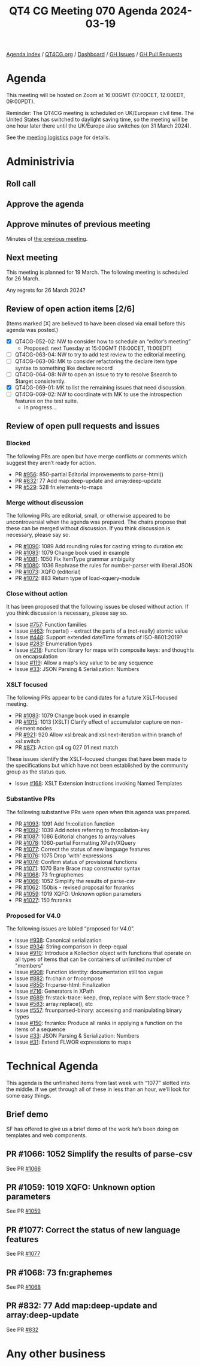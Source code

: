 :PROPERTIES:
:ID:       66536ABC-1131-4AC8-BD7F-F956A0AD6BF8
:END:
#+title: QT4 CG Meeting 070 Agenda 2024-03-19
#+author: Norm Tovey-Walsh
#+filetags: :qt4cg:
#+options: html-style:nil h:6 toc:nil
#+html_head: <link rel="stylesheet" type="text/css" href="/meeting/css/htmlize.css"/>
#+html_head: <link rel="stylesheet" type="text/css" href="../../../css/style.css"/>
#+html_head: <link rel="shortcut icon" href="/img/QT4-64.png" />
#+html_head: <link rel="apple-touch-icon" sizes="64x64" href="/img/QT4-64.png" type="image/png" />
#+html_head: <link rel="apple-touch-icon" sizes="76x76" href="/img/QT4-76.png" type="image/png" />
#+html_head: <link rel="apple-touch-icon" sizes="120x120" href="/img/QT4-120.png" type="image/png" />
#+html_head: <link rel="apple-touch-icon" sizes="152x152" href="/img/QT4-152.png" type="image/png" />
#+options: author:nil email:nil creator:nil timestamp:nil
#+startup: showall

[[../][Agenda index]] / [[https://qt4cg.org][QT4CG.org]] / [[https://qt4cg.org/dashboard][Dashboard]] / [[https://github.com/qt4cg/qtspecs/issues][GH Issues]] / [[https://github.com/qt4cg/qtspecs/pulls][GH Pull Requests]]

* Agenda
:PROPERTIES:
:unnumbered: t
:CUSTOM_ID: agenda
:END:

This meeting will be hosted on Zoom at 16:00GMT (17:00CET, 12:00EDT, 09:00PDT).

Reminder: The QT4CG meeting is scheduled on UK/European civil time. The United
States has switched to daylight saving time, so the meeting will be one hour
later there until the UK/Europe also switches (on 31 March 2024).

See the [[https://qt4cg.org/meeting/logistics.html][meeting logistics]] page for details.

* Administrivia
:PROPERTIES:
:CUSTOM_ID: administrivia
:END:

** Roll call
:PROPERTIES:
:CUSTOM_ID: roll-call
:END:

** Approve the agenda
:PROPERTIES:
:CUSTOM_ID: accept-agenda
:END:

** Approve minutes of previous meeting
:PROPERTIES:
:CUSTOM_ID: approve-minutes
:END:

Minutes of [[../../minutes/2024/03-12.html][the previous meeting]].

** Next meeting
:PROPERTIES:
:CUSTOM_ID: next-meeting
:END:

This meeting is planned for 19 March. The following meeting is
scheduled for 26 March.

Any regrets for 26 March 2024?

** Review of open action items [2/6]
:PROPERTIES:
:CUSTOM_ID: open-actions
:END:

(Items marked [X] are believed to have been closed via email before
this agenda was posted.)

+ [X] QT4CG-052-02: NW to consider how to schedule an “editor’s meeting”
  + Proposed: next Tuesday at 15:00GMT (16:00CET, 11:00EDT) 
+ [ ] QT4CG-063-04: NW to try to add test review to the editorial meeting.
+ [ ] QT4CG-063-06: MK to consider refactoring the declare item type syntax to something like declare record
+ [ ] QT4CG-064-08: NW to open an issue to try to resolve $search to $target consistently.
+ [X] QT4CG-069-01: MK to list the remaining issues that need discussion.
+ [-] QT4CG-069-02: NW to coordinate with MK to use the introspection features on the test suite.
  + In progress…

** Review of open pull requests and issues
:PROPERTIES:
:CUSTOM_ID: open-pull-requests
:END:

*** Blocked
:PROPERTIES:
:CUSTOM_ID: blocked
:END:

The following PRs are open but have merge conflicts or comments which
suggest they aren’t ready for action.

+ PR [[https://qt4cg.org/dashboard/#pr-956][#956]]: 850-partial Editorial improvements to parse-html()
+ PR [[https://qt4cg.org/dashboard/#pr-832][#832]]: 77 Add map:deep-update and array:deep-update
+ PR [[https://qt4cg.org/dashboard/#pr-529][#529]]: 528 fn:elements-to-maps

*** Merge without discussion
:PROPERTIES:
:CUSTOM_ID: merge-without-discussion
:END:

The following PRs are editorial, small, or otherwise appeared to be
uncontroversial when the agenda was prepared. The chairs propose that
these can be merged without discussion. If you think discussion is
necessary, please say so.

+ PR [[https://qt4cg.org/dashboard/#pr-1090][#1090]]: 1089 Add rounding rules for casting string to duration etc
+ PR [[https://qt4cg.org/dashboard/#pr-1083][#1083]]: 1079 Change book used in example
+ PR [[https://qt4cg.org/dashboard/#pr-1081][#1081]]: 1050 Fix ItemType grammar ambiguity
+ PR [[https://qt4cg.org/dashboard/#pr-1080][#1080]]: 1036 Rephrase the rules for number-parser with liberal JSON
+ PR [[https://qt4cg.org/dashboard/#pr-1073][#1073]]: XQFO (editorial)
+ PR [[https://qt4cg.org/dashboard/#pr-1072][#1072]]: 883 Return type of load-xquery-module

*** Close without action
:PROPERTIES:
:CUSTOM_ID: close-without-action
:END:

It has been proposed that the following issues be closed without action.
If you think discussion is necessary, please say so.

+ Issue [[https://github.com/qt4cg/qtspecs/issues/757][#757]]: Function families
+ Issue [[https://github.com/qt4cg/qtspecs/issues/463][#463]]: fn:parts() - extract the parts of a (not-really) atomic value
+ Issue [[https://github.com/qt4cg/qtspecs/issues/448][#448]]: Support extended dateTime formats of ISO-8601:2019?
+ Issue [[https://github.com/qt4cg/qtspecs/issues/283][#283]]: Enumeration types
+ Issue [[https://github.com/qt4cg/qtspecs/issues/218][#218]]: Function library for maps with composite keys: and thoughts on encapsulation
+ Issue [[https://github.com/qt4cg/qtspecs/issues/119][#119]]: Allow a map's key value to be any sequence
+ Issue [[https://github.com/qt4cg/qtspecs/issues/33][#33]]: JSON Parsing & Serialization: Numbers

*** XSLT focused
:PROPERTIES:
:CUSTOM_ID: xslt-focused
:END:

The following PRs appear to be candidates for a future XSLT-focused
meeting.

+ PR [[https://qt4cg.org/dashboard/#pr-1083][#1083]]: 1079 Change book used in example
+ PR [[https://qt4cg.org/dashboard/#pr-1015][#1015]]: 1013 [XSLT] Clarify effect of accumulator capture on non-element nodes
+ PR [[https://qt4cg.org/dashboard/#pr-921][#921]]: 920 Allow xsl:break and xsl:next-iteration within branch of xsl:switch
+ PR [[https://qt4cg.org/dashboard/#pr-871][#871]]: Action qt4 cg 027 01 next match

These issues identify the XSLT-focused changes that have been made to
the specifications but which have not been established by the
community group as the status quo.

+ Issue [[https://github.com/qt4cg/qtspecs/issues/168][#168]]: XSLT Extension Instructions invoking Named Templates

*** Substantive PRs
:PROPERTIES:
:CUSTOM_ID: substantive
:END:

The following substantive PRs were open when this agenda was prepared.

+ PR [[https://qt4cg.org/dashboard/#pr-1093][#1093]]: 1091 Add fn:collation function
+ PR [[https://qt4cg.org/dashboard/#pr-1092][#1092]]: 1039 Add notes referring to fn:collation-key
+ PR [[https://qt4cg.org/dashboard/#pr-1087][#1087]]: 1086 Editorial changes to array:values
+ PR [[https://qt4cg.org/dashboard/#pr-1078][#1078]]: 1060-partial Formatting XPath/XQuery
+ PR [[https://qt4cg.org/dashboard/#pr-1077][#1077]]: Correct the status of new language features
+ PR [[https://qt4cg.org/dashboard/#pr-1076][#1076]]: 1075 Drop 'with' expressions
+ PR [[https://qt4cg.org/dashboard/#pr-1074][#1074]]: Confirm status of provisional functions
+ PR [[https://qt4cg.org/dashboard/#pr-1071][#1071]]: 1070 Bare Brace map constructor syntax
+ PR [[https://qt4cg.org/dashboard/#pr-1068][#1068]]: 73 fn:graphemes
+ PR [[https://qt4cg.org/dashboard/#pr-1066][#1066]]: 1052 Simplify the results of parse-csv
+ PR [[https://qt4cg.org/dashboard/#pr-1062][#1062]]: 150bis - revised proposal for fn:ranks
+ PR [[https://qt4cg.org/dashboard/#pr-1059][#1059]]: 1019 XQFO: Unknown option parameters
+ PR [[https://qt4cg.org/dashboard/#pr-1027][#1027]]: 150 fn:ranks

*** Proposed for V4.0
:PROPERTIES:
:CUSTOM_ID: proposed-40
:END:

The following issues are labled “proposed for V4.0”.

+ Issue [[https://github.com/qt4cg/qtspecs/issues/938][#938]]: Canonical serialization
+ Issue [[https://github.com/qt4cg/qtspecs/issues/934][#934]]: String comparison in deep-equal
+ Issue [[https://github.com/qt4cg/qtspecs/issues/910][#910]]: Introduce a Kollection object with functions that operate on all types of items that can be containers of unlimited number of "members"
+ Issue [[https://github.com/qt4cg/qtspecs/issues/908][#908]]: Function identity: documentation still too vague
+ Issue [[https://github.com/qt4cg/qtspecs/issues/882][#882]]: fn:chain or fn:compose
+ Issue [[https://github.com/qt4cg/qtspecs/issues/850][#850]]: fn:parse-html: Finalization
+ Issue [[https://github.com/qt4cg/qtspecs/issues/716][#716]]: Generators in XPath
+ Issue [[https://github.com/qt4cg/qtspecs/issues/689][#689]]: fn:stack-trace: keep, drop, replace with $err:stack-trace ?
+ Issue [[https://github.com/qt4cg/qtspecs/issues/583][#583]]: array:replace(), etc
+ Issue [[https://github.com/qt4cg/qtspecs/issues/557][#557]]: fn:unparsed-binary: accessing and manipulating binary types
+ Issue [[https://github.com/qt4cg/qtspecs/issues/150][#150]]: fn:ranks: Produce all ranks in applying a function on the items of a sequence
+ Issue [[https://github.com/qt4cg/qtspecs/issues/33][#33]]: JSON Parsing & Serialization: Numbers
+ Issue [[https://github.com/qt4cg/qtspecs/issues/31][#31]]: Extend FLWOR expressions to maps

* Technical Agenda
:PROPERTIES:
:CUSTOM_ID: technical-agenda
:END:

This agenda is the unfinished items from last week with “1077” slotted into the
middle. If we get through all of these in less than an hour, we’ll look for some
easy things.

** Brief demo
:PROPERTIES:
:CUSTOM_ID: demo
:END:

SF has offered to give us a brief demo of the work he’s been doing on templates
and web components.

** PR #1066: 1052 Simplify the results of parse-csv
:PROPERTIES:
:CUSTOM_ID: pr-1066
:END:

See PR [[https://qt4cg.org/dashboard/#pr-1066][#1066]]

** PR #1059: 1019 XQFO: Unknown option parameters
:PROPERTIES:
:CUSTOM_ID: pr-1059
:END:

See PR [[https://qt4cg.org/dashboard/#pr-1059][#1059]]

** PR #1077: Correct the status of new language features
:PROPERTIES:
:CUSTOM_ID: pr-1077
:END:

See PR [[https://qt4cg.org/dashboard/#pr-1077][#1077]]

** PR #1068: 73 fn:graphemes
:PROPERTIES:
:CUSTOM_ID: pr-1068
:END:

See PR [[https://qt4cg.org/dashboard/#pr-1068][#1068]]

** PR #832: 77 Add map:deep-update and array:deep-update
:PROPERTIES:
:CUSTOM_ID: pr-832
:END:

See PR [[https://qt4cg.org/dashboard/#pr-832][#832]]

* Any other business
:PROPERTIES:
:CUSTOM_ID: any-other-business
:END:
